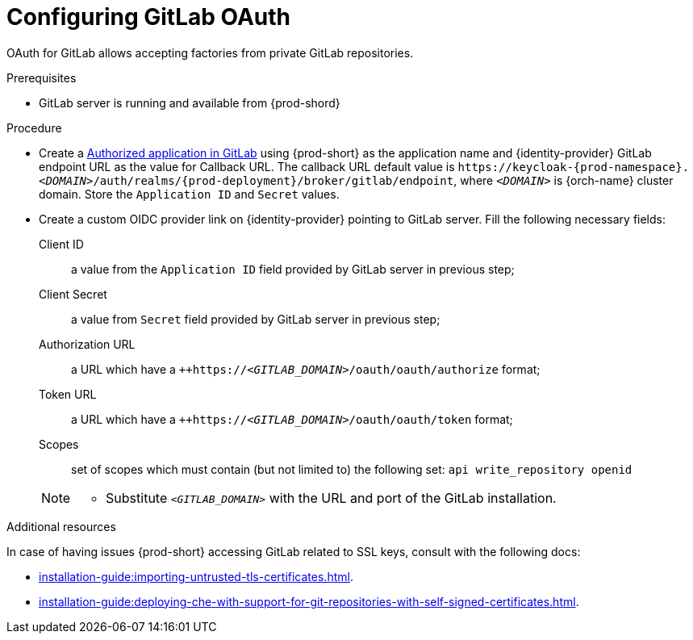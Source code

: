 // Module included in the following assemblies:
//
// Configuring GitLab OAuth


[id="configuring-gitlab-oauth_{context}"]
= Configuring GitLab OAuth

OAuth for GitLab allows accepting factories from private GitLab repositories.

.Prerequisites

* GitLab server is running and available from {prod-shord}

.Procedure

* Create a link:https://docs.gitlab.com/ee/integration/oauth_provider.html#authorized-applications[Authorized application in GitLab] using {prod-short}  as the application name and {identity-provider} GitLab endpoint URL as the value for Callback URL. The callback URL default value is `++https://++keycloak-{prod-namespace}.__<DOMAIN>__/auth/realms/{prod-deployment}/broker/gitlab/endpoint`, where `__<DOMAIN>__` is {orch-name} cluster domain. Store the `Application ID` and `Secret` values. 

* Create a custom OIDC provider link on {identity-provider} pointing to GitLab server. Fill the following necessary fields:

Client ID:: a value from the `Application ID` field provided by GitLab server in previous step;
Client Secret:: a value from `Secret` field provided by GitLab server in previous step;
Authorization URL:: a URL which have a `++https://__<GITLAB_DOMAIN>__/oauth/oauth/authorize` format;
Token URL:: a URL which have a `++https://__<GITLAB_DOMAIN>__/oauth/oauth/token` format;
Scopes:: set of scopes which must contain (but not limited to) the following set: `api write_repository openid`

+ 
[NOTE]
====
* Substitute `_<GITLAB_DOMAIN>_` with the URL and port of the GitLab installation.
==== 


.Additional resources 
In case of having issues {prod-short} accessing GitLab related to SSL keys, consult with the following docs:

* xref:installation-guide:importing-untrusted-tls-certificates.adoc[].
* xref:installation-guide:deploying-che-with-support-for-git-repositories-with-self-signed-certificates.adoc[].
